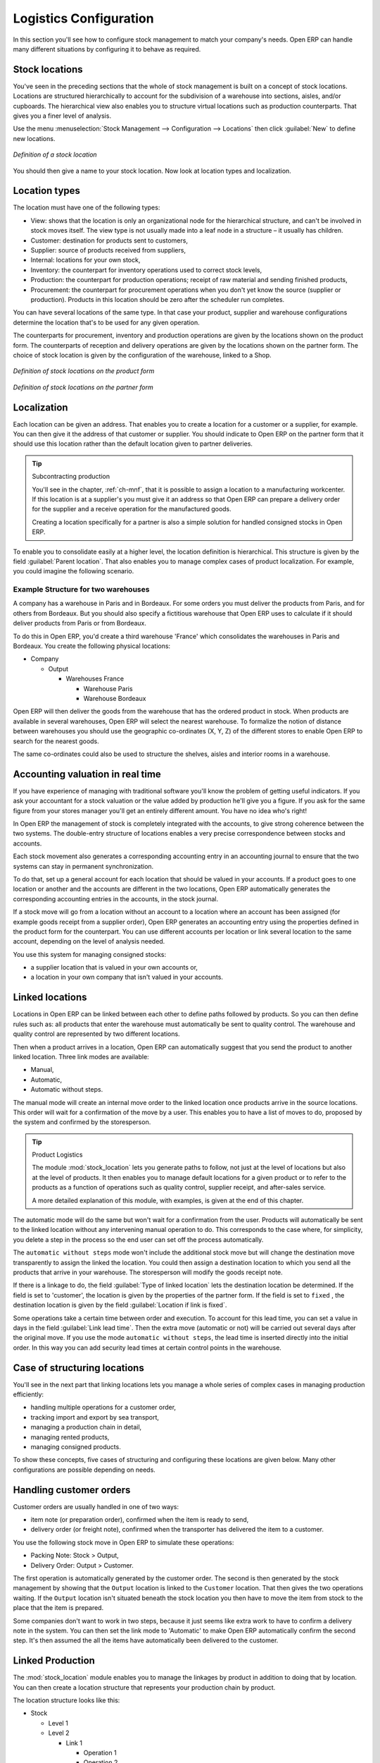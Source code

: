 
Logistics Configuration
=======================

In this section you'll see how to configure stock management to match your company's needs. Open ERP
can handle many different situations by configuring it to behave as required.

.. index:: location

Stock locations
---------------

You've seen in the preceding sections that the whole of stock management is built on a concept of
stock locations. Locations are structured hierarchically to account for the subdivision of a
warehouse into sections, aisles, and/or cupboards. The hierarchical view also enables you to
structure virtual locations such as production counterparts. That gives you a finer level of
analysis.

Use the menu :menuselection:`Stock Management --> Configuration --> Locations` then click
:guilabel:`New` to define new locations.

.. figure:: images/stock_location_form.png
   :scale: 75
   :align: center

   *Definition of a stock location*

You should then give a name to your stock location. Now look at location types and localization.

Location types
--------------

The location must have one of the following types:

* View: shows that the location is only an organizational node for the hierarchical structure, and
  can't be involved in stock moves itself. The view type is not usually made into a leaf node in a
  structure – it usually has children.

* Customer: destination for products sent to customers,

* Supplier: source of products received from suppliers,

* Internal: locations for your own stock,

* Inventory: the counterpart for inventory operations used to correct stock levels,

* Production: the counterpart for production operations; receipt of raw material and sending
  finished products,

* Procurement: the counterpart for procurement operations when you don't yet know the source
  (supplier or production). Products in this location should be zero after the scheduler run
  completes.

You can have several locations of the same type. In that case your product, supplier and warehouse
configurations determine the location that's to be used for any given operation.

The counterparts for procurement, inventory and production operations are given by the locations
shown on the product form. The counterparts of reception and delivery operations are given by the
locations shown on the partner form. The choice of stock location is given by the configuration of
the warehouse, linked to a Shop.

.. figure:: images/stock_product_location_form.png
   :scale: 75
   :align: center

   *Definition of stock locations on the product form*

.. figure:: images/stock_partner_location_form.png
   :scale: 75
   :align: center

   *Definition of stock locations on the partner form*

Localization
------------

Each location can be given an address. That enables you to create a location for a customer or a
supplier, for example. You can then give it the address of that customer or supplier. You should
indicate to Open ERP on the partner form that it should use this location rather than the default
location given to partner deliveries.

.. tip:: Subcontracting production

    You'll see in the chapter, :ref:`ch-mnf`, that it is possible to assign a location to a
    manufacturing workcenter.
    If this location is at a supplier's you must give it an address so that Open ERP can prepare a
    delivery order
    for the supplier and a receive operation for the manufactured goods.

    Creating a location specifically for a partner is also a simple solution for handled consigned
    stocks in Open ERP.

.. note: Consigned Stock

    Consigned stock is stock that is owned by you (valued in your accounts) but is physically
    stocked by your supplier.
    Or, conversely, it could be stock owned by your customer (not valued by you) but stocked in your
    company.

To enable you to consolidate easily at a higher level, the location definition is hierarchical. This
structure is given by the field :guilabel:`Parent location`. That also enables you to manage complex
cases of product localization. For example, you could imagine the following scenario.

Example Structure for two warehouses
^^^^^^^^^^^^^^^^^^^^^^^^^^^^^^^^^^^^

A company has a warehouse in Paris and in Bordeaux. For some orders you must deliver the products
from Paris, and for others from Bordeaux. But you should also specify a fictitious warehouse that
Open ERP uses to calculate if it should deliver products from Paris or from Bordeaux.

To do this in Open ERP, you'd create a third warehouse 'France' which consolidates the warehouses in
Paris and Bordeaux. You create the following physical locations:

* Company

  * Output

    * Warehouses France

      * Warehouse Paris

      * Warehouse Bordeaux

Open ERP will then deliver the goods from the warehouse that has the ordered product in stock. When
products are available in several warehouses, Open ERP will select the nearest warehouse. To
formalize the notion of distance between warehouses you should use the geographic co-ordinates (X,
Y, Z) of the different stores to enable Open ERP to search for the nearest goods.

The same co-ordinates could also be used to structure the shelves, aisles and interior rooms in a
warehouse.

Accounting valuation in real time
---------------------------------

.. index::
   single: accountant

If you have experience of managing with traditional software you'll know the problem of getting
useful indicators. If you ask your accountant for a stock valuation or the value added by production
he'll give you a figure. If you ask for the same figure from your stores manager you'll get an
entirely different amount. You have no idea who's right!

In Open ERP the management of stock is completely integrated with the accounts, to give strong
coherence between the two systems. The double-entry structure of locations enables a very precise
correspondence between stocks and accounts.

Each stock movement also generates a corresponding accounting entry in an accounting journal to
ensure that the two systems can stay in permanent synchronization.

To do that, set up a general account for each location that should be valued in your accounts. If a
product goes to one location or another and the accounts are different in the two locations, Open
ERP automatically generates the corresponding accounting entries in the accounts, in the stock
journal.

If a stock move will go from a location without an account to a location where an account has been
assigned (for example goods receipt from a supplier order), Open ERP generates an accounting entry
using the properties defined in the product form for the counterpart. You can use different accounts
per location or link several location to the same account, depending on the level of analysis
needed.

You use this system for managing consigned stocks:

* a supplier location that is valued in your own accounts or,

* a location in your own company that isn't valued in your accounts.

.. index:: 
   single: chained location
   single: location; chained

Linked locations
----------------

Locations in Open ERP can be linked between each other to define paths followed by products. So you
can then define rules such as: all products that enter the warehouse must automatically be sent to
quality control. The warehouse and quality control are represented by two different locations.

Then when a product arrives in a location, Open ERP can automatically suggest that you send the
product to another linked location. Three link modes are available:

* Manual,

* Automatic,

* Automatic without steps.

The manual mode will create an internal move order to the linked location once products arrive in
the source locations. This order will wait for a confirmation of the move by a user. This enables
you to have a list of moves to do, proposed by the system and confirmed by the storesperson.

.. index::
   single: module; stock_location

.. tip:: Product Logistics

    The module :mod:`stock_location` lets you generate paths to follow, not just at the level of
    locations but also at the level of products.
    It then enables you to manage default locations for a given product or to refer to the products
    as a function of
    operations such as quality control, supplier receipt, and after-sales service.

    A more detailed explanation of this module, with examples, is given at the end of this chapter.

The automatic mode will do the same but won't wait for a confirmation from the user. Products will
automatically be sent to the linked location without any intervening manual operation to do. This
corresponds to the case where, for simplicity, you delete a step in the process so the end user can
set off the process automatically.

The ``automatic without steps`` mode won't include the additional stock move but will change the
destination move transparently to assign the linked the location. You could then assign a
destination location to which you send all the products that arrive in your warehouse. The
storesperson will modify the goods receipt note.

If there is a linkage to do, the field :guilabel:`Type of linked location` lets the destination
location be determined. If the field is set to 'customer', the location is given by the properties
of the partner form. If the field is set to ``fixed`` , the destination location is given by the field
:guilabel:`Location if link is fixed`.

Some operations take a certain time between order and execution. To account for this lead time, you
can set a value in days in the field :guilabel:`Link lead time`. Then the extra move (automatic or
not) will be carried out several days after the original move. If you use the mode ``automatic
without steps``, the lead time is inserted directly into the initial order. In this way you can add
security lead times at certain control points in the warehouse.

Case of structuring locations
-----------------------------

You'll see in the next part that linking locations lets you manage a whole series of complex cases
in managing production efficiently:

* handling multiple operations for a customer order,

* tracking import and export by sea transport,

* managing a production chain in detail,

* managing rented products,

* managing consigned products.

To show these concepts, five cases of structuring and configuring these locations are given below.
Many other configurations are possible depending on needs.

Handling customer orders
------------------------

Customer orders are usually handled in one of two ways:

* item note (or preparation order), confirmed when the item is ready to send,

* delivery order (or freight note), confirmed when the transporter has delivered the item to a
  customer.

You use the following stock move in Open ERP to simulate these operations:

* Packing Note: Stock > Output,

* Delivery Order: Output > Customer.

The first operation is automatically generated by the customer order. The second is then generated
by the stock management by showing that the ``Output`` location is linked to the ``Customer`` location.
That then gives the two operations waiting. If the ``Output`` location isn't situated beneath the
stock location you then have to move the item from stock to the place that the item is prepared.

Some companies don't want to work in two steps, because it just seems like extra work to have to
confirm a delivery note in the system. You can then set the link mode to 'Automatic' to make Open
ERP automatically confirm the second step. It's then assumed the all the items have automatically
been delivered to the customer.

Linked Production
-----------------

The :mod:`stock_location` module enables you to manage the linkages by product in addition to doing
that by location. You can then create a location structure that represents your production chain by
product.

The location structure looks like this:

* Stock

  * Level 1

  * Level 2

    * Link 1

      * Operation 1

      * Operation 2

      * Operation 3

      * Operation 4

You can then set the locations a product or a routing must go through on the relevant form. All
products that enter the production chain will automatically follow the predetermined path.

.. figure:: images/stock_product_path.png
   :scale: 75
   :align: center

   *Logistics for a given product*

To improve your logistics, you'll see further on in this chapter how you can put minimum stock rules
onto different locations to guarantee security stocks for assembly operators. Reports on the state
of stocks in different locations will rapidly show you the bottlenecks in your production chain.


.. Copyright © Open Object Press. All rights reserved.

.. You may take electronic copy of this publication and distribute it if you don't
.. change the content. You can also print a copy to be read by yourself only.

.. We have contracts with different publishers in different countries to sell and
.. distribute paper or electronic based versions of this book (translated or not)
.. in bookstores. This helps to distribute and promote the Open ERP product. It
.. also helps us to create incentives to pay contributors and authors using author
.. rights of these sales.

.. Due to this, grants to translate, modify or sell this book are strictly
.. forbidden, unless Tiny SPRL (representing Open Object Press) gives you a
.. written authorisation for this.

.. Many of the designations used by manufacturers and suppliers to distinguish their
.. products are claimed as trademarks. Where those designations appear in this book,
.. and Open Object Press was aware of a trademark claim, the designations have been
.. printed in initial capitals.

.. While every precaution has been taken in the preparation of this book, the publisher
.. and the authors assume no responsibility for errors or omissions, or for damages
.. resulting from the use of the information contained herein.

.. Published by Open Object Press, Grand Rosière, Belgium
